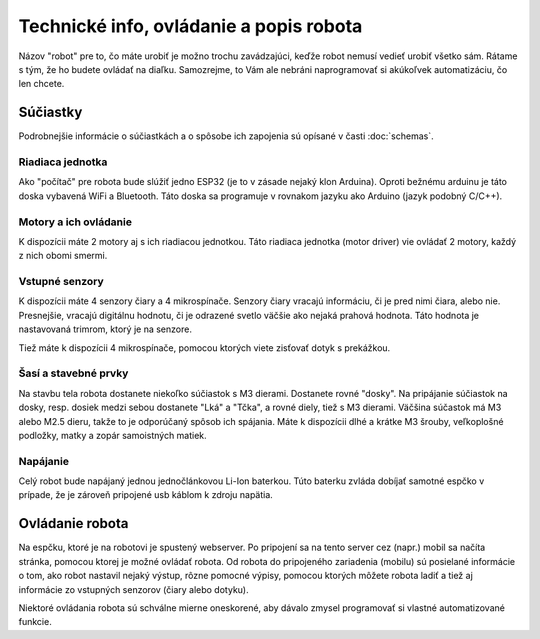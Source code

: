 ============================================
Technické info, ovládanie a popis robota
============================================

Názov "robot" pre to, čo máte urobiť je možno trochu zavádzajúci,
keďže robot nemusí vedieť urobiť všetko sám.
Rátame s tým, že ho budete ovládať na diaľku.
Samozrejme, to Vám ale nebráni naprogramovať si akúkoľvek automatizáciu, čo len chcete.

.. _suciastky:

Súčiastky
----------

Podrobnejšie informácie o súčiastkách a o spôsobe ich zapojenia sú opísané v časti :doc:`schemas`.

Riadiaca jednotka
~~~~~~~~~~~~~~~~~~~~~~~
Ako "počítač" pre robota bude slúžiť jedno ESP32 (je to v zásade nejaký klon Arduina).
Oproti bežnému arduinu je táto doska vybavená WiFi a Bluetooth.
Táto doska sa programuje v rovnakom jazyku ako Arduino (jazyk podobný C/C++).

Motory a ich ovládanie
~~~~~~~~~~~~~~~~~~~~~~~
K dispozícii máte 2 motory aj s ich riadiacou jednotkou.
Táto riadiaca jednotka (motor driver) vie ovládať 2 motory, každý z nich obomi smermi.

.. image:: images/motor-dc.jpg

Vstupné senzory
~~~~~~~~~~~~~~~~~~~~~~~
K dispozícii máte 4 senzory čiary a 4 mikrospínače.
Senzory čiary vracajú informáciu, či je pred nimi čiara, alebo nie.
Presnejšie, vracajú digitálnu hodnotu,
či je odrazené svetlo väčšie ako nejaká prahová hodnota.
Táto hodnota je nastavovaná trimrom, ktorý je na senzore.

.. image:: images/line-sensor.jpg

Tiež máte k dispozícii 4 mikrospínače, pomocou ktorých viete zisťovať dotyk s prekážkou.

.. image:: images/touch-sensor.jpg

Šasí a stavebné prvky
~~~~~~~~~~~~~~~~~~~~~~~
Na stavbu tela robota dostanete niekoľko súčiastok s M3 dierami.
Dostanete rovné "dosky".
Na pripájanie súčiastok na dosky, resp. dosiek medzi sebou dostanete "Lká" a "Tčka",
a rovné diely, tiež s M3 dierami.
Väčšina súčastok má M3 alebo M2.5 dieru, takže to je odporúčaný spôsob ich spájania.
Máte k dispozícii dlhé a krátke M3 šrouby, veľkoplošné podložky, matky a zopár samoistných matiek.

Napájanie
~~~~~~~~~~~~~~~~~~~~~~~
Celý robot bude napájaný jednou jednočlánkovou Li-Ion baterkou.
Túto baterku zvláda dobíjať samotné espčko v prípade,
že je zároveň pripojené usb káblom k zdroju napätia.

.. _ovladanie:

Ovládanie robota
-----------------
Na espčku, ktoré je na robotovi je spustený webserver.
Po pripojení sa na tento server cez (napr.) mobil sa načíta stránka,
pomocou ktorej je možné ovládať robota.
Od robota do pripojeného zariadenia (mobilu) sú posielané informácie o tom,
ako robot nastavil nejaký výstup, rôzne pomocné výpisy,
pomocou ktorých môžete robota ladiť a tiež aj informácie zo vstupných senzorov (čiary alebo dotyku).

Niektoré ovládania robota sú schválne mierne oneskorené,
aby dávalo zmysel programovať si vlastné automatizované funkcie.